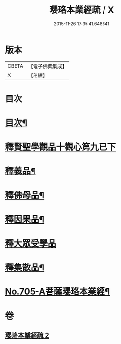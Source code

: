 #+TITLE: 瓔珞本業經疏 / X
#+DATE: 2015-11-26 17:35:41.648641
* 版本
 |     CBETA|【電子佛典集成】|
 |         X|【卍續】    |

* 目次
* [[file:KR6k0107_002.txt::002-0241a2][目次¶]]
* [[file:KR6k0107_002.txt::002-0241a15][釋賢聖學觀品十觀心第九已下]]
* [[file:KR6k0107_002.txt::0244c14][釋義品¶]]
* [[file:KR6k0107_002.txt::0248b8][釋佛母品¶]]
* [[file:KR6k0107_002.txt::0251b6][釋因果品¶]]
* [[file:KR6k0107_002.txt::0257b24][釋大眾受學品]]
* [[file:KR6k0107_002.txt::0258c20][釋集散品¶]]
* [[file:KR6k0107_002.txt::0259a16][No.705-A菩薩瓔珞本業經¶]]
* 卷
** [[file:KR6k0107_002.txt][瓔珞本業經疏 2]]
